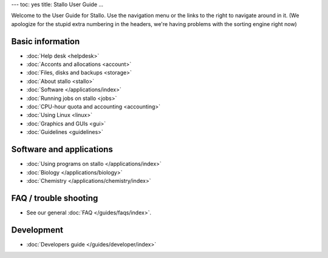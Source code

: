 ---
toc: yes
title: Stallo User Guide
...

Welcome to the User Guide for Stallo. Use the navigation menu or the
links to the right to navigate around in it. (We apologize for the
stupid extra numbering in the headers, we're having problems with the
sorting engine right now)


Basic information
========================

* :doc:`Help desk <helpdesk>`
* :doc:`Acconts and allocations <account>`
* :doc:`Files, disks and backups <storage>`
* :doc:`About stallo <stallo>`
* :doc:`Software </applications/index>`
* :doc:`Running jobs on stallo <jobs>`
* :doc:`CPU-hour quota and accounting <accounting>`
* :doc:`Using Linux <linux>`
* :doc:`Graphics and GUIs <gui>`
* :doc:`Guidelines <guidelines>`

Software and applications
==========================

* :doc:`Using programs on stallo </applications/index>`
* :doc:`Biology </applications/biology>`
* :doc:`Chemistry </applications/chemistry/index>`

FAQ / trouble shooting
=======================

* See our general :doc:`FAQ </guides/faqs/index>`.

Development
============

* :doc:`Developers guide </guides/developer/index>`

.. vim:ft=rst
